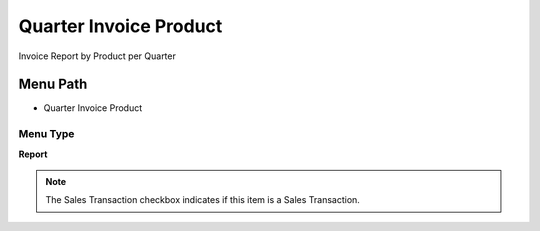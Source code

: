
.. _functional-guide/menu/menu-quarter-invoice-product:

=======================
Quarter Invoice Product
=======================

Invoice Report by Product per Quarter

Menu Path
=========


* Quarter Invoice Product

Menu Type
---------
\ **Report**\ 

.. note::
    The Sales Transaction checkbox indicates if this item is a Sales Transaction.

